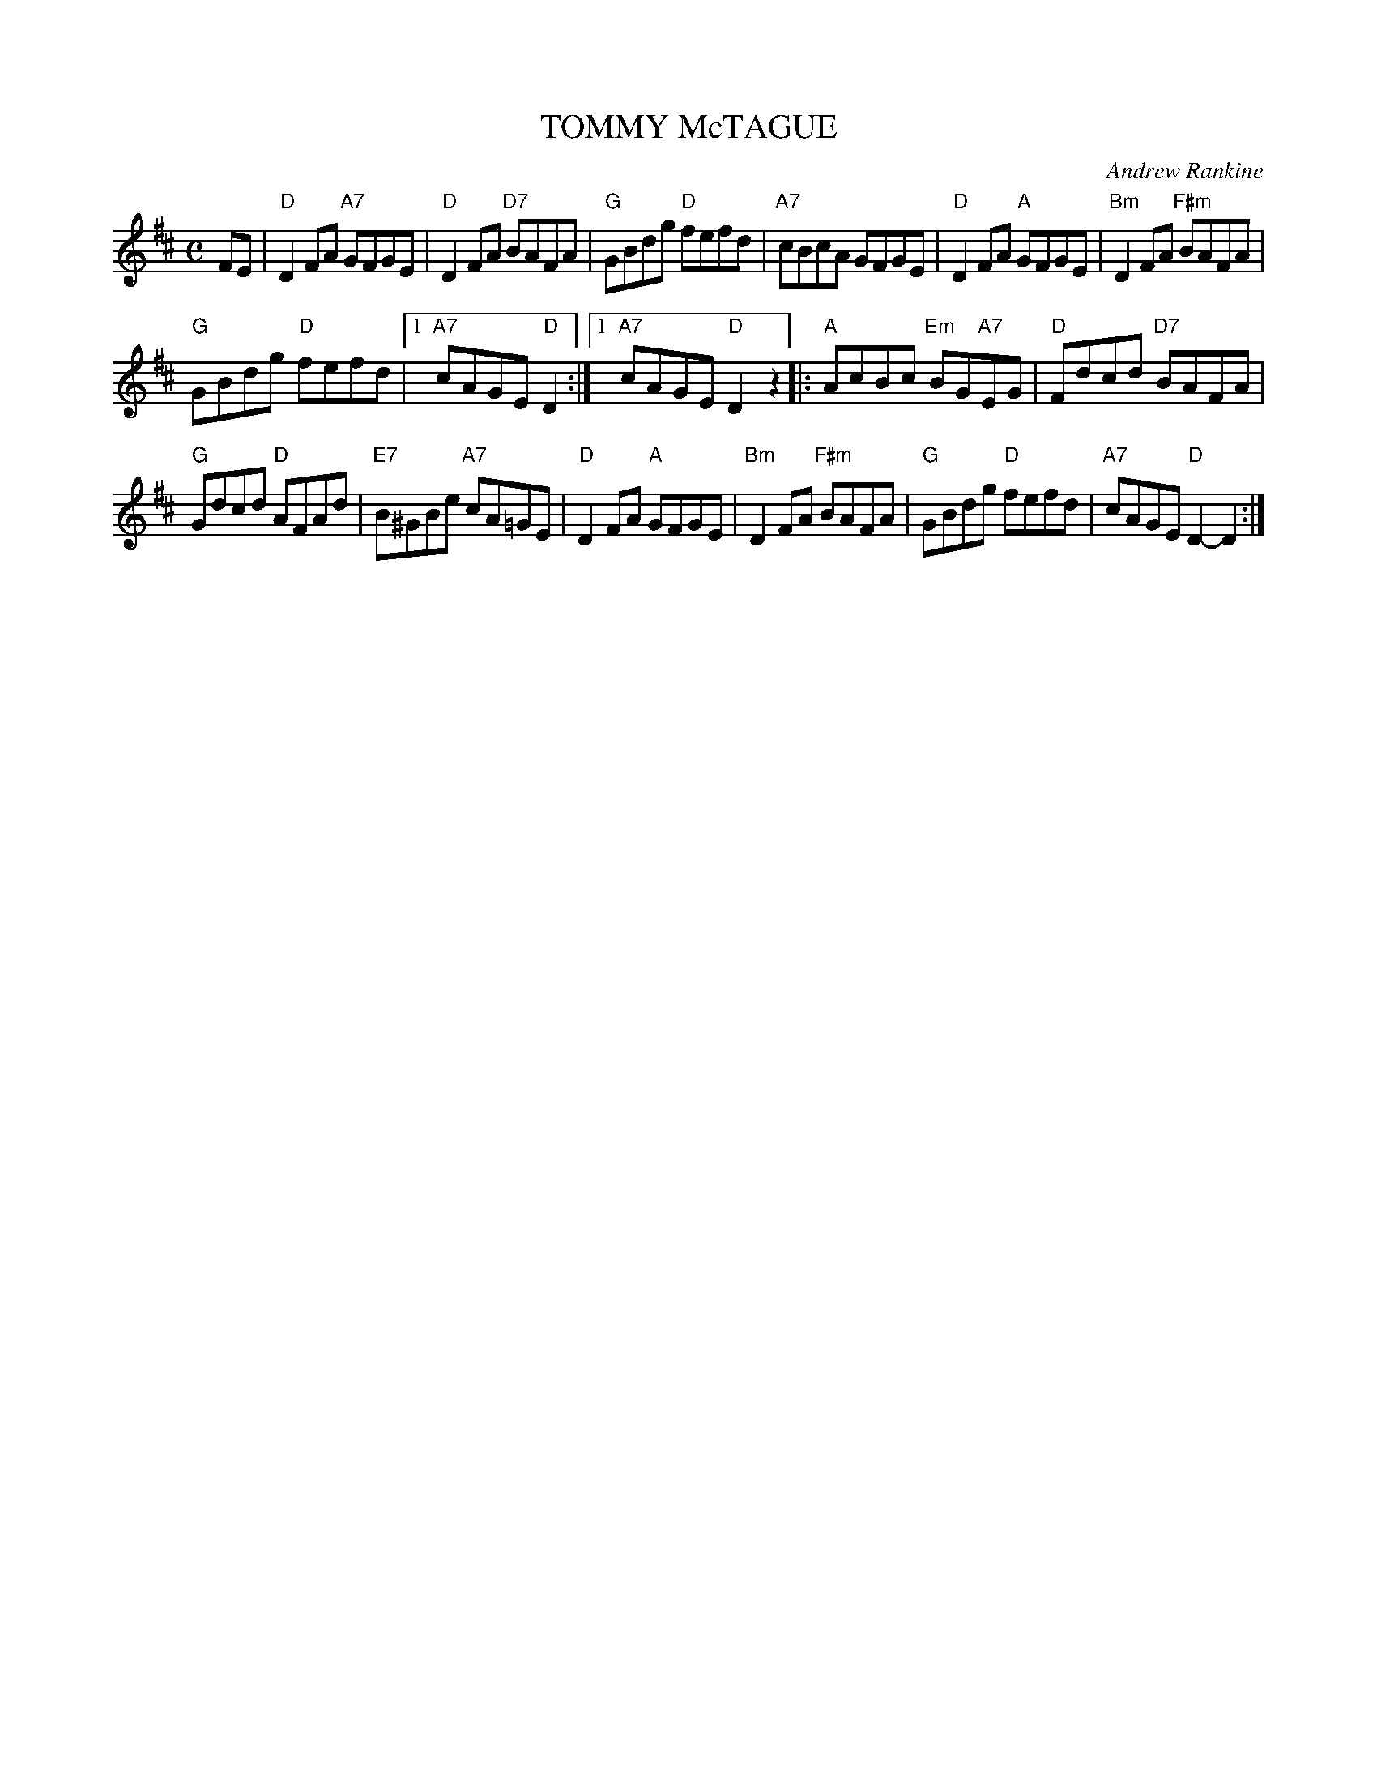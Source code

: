 X: 14
T: TOMMY McTAGUE
C: Andrew Rankine
R: reel, hornpipe
B: "The Complete Andrew Rankine Collection of Scottish Country Dance Tunes" p.17
Z: 2017 John Chambers <jc:trillian.mit.edu>
M: C
L: 1/8
K: D
FE |\
"D"D2FA "A7"GFGE | "D"D2FA "D7"BAFA |\
"G"GBdg "D"fefd | "A7"cBcA GFGE |\
"D"D2FA "A"GFGE | "Bm"D2FA "F#m"BAFA |
"G"GBdg "D"fefd |[1 "A7"cAGE "D"D2 :|\
[1 "A7"cAGE "D"D2z2 |:\
"A"AcBc "Em"BG"A7"EG | "D"Fdcd "D7"BAFA |
"G"Gdcd "D"AFAd | "E7"B^GBe "A7"cA=GE |\
"D"D2FA "A"GFGE | "Bm"D2FA "F#m"BAFA |\
"G"GBdg "D"fefd | "A7"cAGE "D"D2-D2 :|
